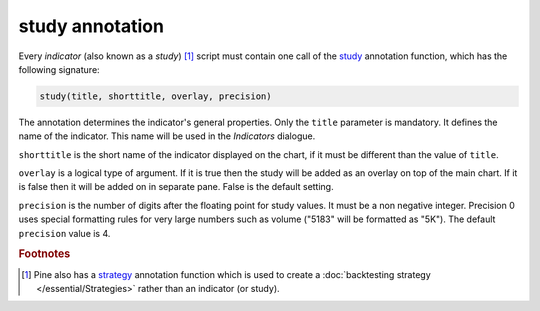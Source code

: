 study annotation
----------------

Every *indicator* (also known as a *study*) [#strategy]_ script must contain one call of the 
`study <https://www.tradingview.com/study-script-reference/v4/#fun_study>`__ 
annotation function, which has the following signature:

.. code-block:: text

    study(title, shorttitle, overlay, precision)

The annotation determines the indicator's general properties.
Only the ``title`` parameter is mandatory. It defines the name of the
indicator. This name will be used in the *Indicators* dialogue.

``shorttitle`` is the short name of the indicator displayed on the
chart, if it must be different than the value of ``title``.

``overlay`` is a logical type of argument. If it is true then the study
will be added as an overlay on top of the main chart. If it is false
then it will be added on in separate pane. False is the default
setting.

``precision`` is the number of digits after the floating point for study
values. It must be a non negative integer. Precision 0 uses
special formatting rules for very large numbers such as volume
("5183" will be formatted as "5K"). The default ``precision`` value is 4.


.. rubric:: Footnotes

.. [#strategy] Pine also has a `strategy <https://www.tradingview.com/study-script-reference/v4/#fun_strategy>`__ 
   annotation function which is used to create a :doc:`backtesting strategy </essential/Strategies>` rather than an indicator (or study).
